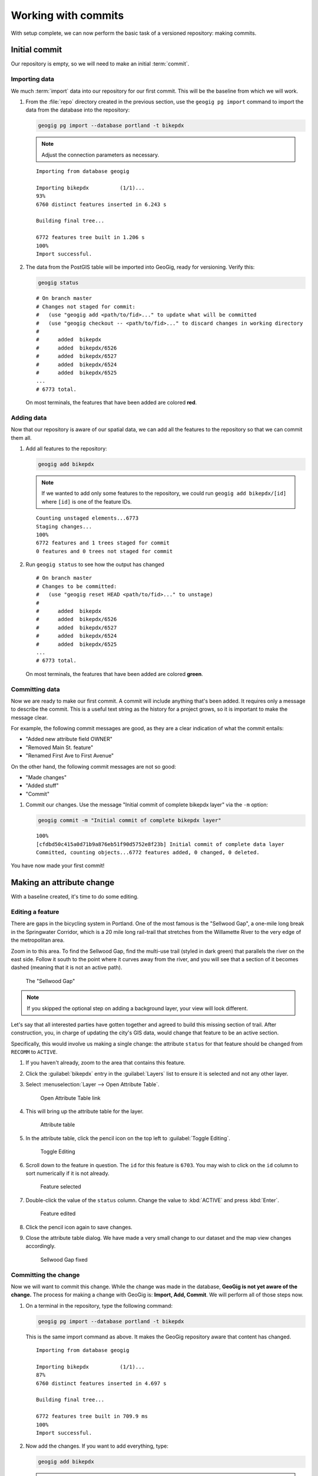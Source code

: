 .. _cmd.commit:

Working with commits
====================

With setup complete, we can now perform the basic task of a versioned repository: making commits.

.. todo:: Mention logs / troubleshooting.

Initial commit
--------------

Our repository is empty, so we will need to make an initial :term:`commit`.

Importing data
~~~~~~~~~~~~~~

We much :term:`import` data into our repository for our first commit. This will be the baseline from which we will work.

#. From the :file:`repo` directory created in the previous section, use the ``geogig pg import`` command to import the data from the database into the repository:

   .. code-block:: console

      geogig pg import --database portland -t bikepdx

   .. note:: Adjust the connection parameters as necessary.

   ::

      Importing from database geogig

      Importing bikepdx          (1/1)...
      93%
      6760 distinct features inserted in 6.243 s

      Building final tree...

      6772 features tree built in 1.206 s
      100%
      Import successful.

#. The data from the PostGIS table will be imported into GeoGig, ready for versioning. Verify this:

   .. code-block:: console

      geogig status

   ::

      # On branch master
      # Changes not staged for commit:
      #   (use "geogig add <path/to/fid>..." to update what will be committed
      #   (use "geogig checkout -- <path/to/fid>..." to discard changes in working directory
      #
      #      added  bikepdx
      #      added  bikepdx/6526
      #      added  bikepdx/6527
      #      added  bikepdx/6524
      #      added  bikepdx/6525
      ...
      # 6773 total.

   On most terminals, the features that have been added are colored **red**.

Adding data
~~~~~~~~~~~

Now that our repository is aware of our spatial data, we can add all the features to the repository so that we can commit them all.

#. Add all features to the repository:

   .. code-block:: console

      geogig add bikepdx

   .. note:: If we wanted to add only some features to the repository, we could run ``geogig add bikepdx/[id]`` where ``[id]`` is one of the feature IDs.

   ::

      Counting unstaged elements...6773
      Staging changes...
      100%
      6772 features and 1 trees staged for commit
      0 features and 0 trees not staged for commit

#. Run ``geogig status`` to see how the output has changed

   ::

      # On branch master
      # Changes to be committed:
      #   (use "geogig reset HEAD <path/to/fid>..." to unstage)
      #
      #      added  bikepdx
      #      added  bikepdx/6526
      #      added  bikepdx/6527
      #      added  bikepdx/6524
      #      added  bikepdx/6525
      ...
      # 6773 total.

   On most terminals, the features that have been added are colored **green**.

Committing data
~~~~~~~~~~~~~~~

Now we are ready to make our first commit. A commit will include anything that's been added. It requires only a message to describe the commit. This is a useful text string as the history for a project grows, so it is important to make the message clear.

For example, the following commit messages are good, as they are a clear indication of what the commit entails:

* "Added new attribute field OWNER"
* "Removed Main St. feature"
* "Renamed First Ave to First Avenue"

On the other hand, the following commit messages are not so good:

* "Made changes"
* "Added stuff"
* "Commit"

#. Commit our changes. Use the message "Initial commit of complete bikepdx layer" via the ``-m`` option:

   .. code-block:: console

      geogig commit -m "Initial commit of complete bikepdx layer"

   ::

      100%
      [cfdbd50c415a0d71b9a876eb51f90d5752e8f23b] Initial commit of complete data layer
      Committed, counting objects...6772 features added, 0 changed, 0 deleted.

You have now made your first commit!

Making an attribute change
--------------------------

With a baseline created, it's time to do some editing.

Editing a feature
~~~~~~~~~~~~~~~~~

There are gaps in the bicycling system in Portland. One of the most famous is the "Sellwood Gap", a one-mile long break in the Springwater Corridor, which is a 20 mile long rail-trail that stretches from the Willamette River to the very edge of the metropolitan area.

Zoom in to this area. To find the Sellwood Gap, find the multi-use trail (styled in dark green) that parallels the river on the east side. Follow it south to the point where it curves away from the river, and you will see that a section of it becomes dashed (meaning that it is not an active path).

.. figure:: img/commit_sellwoodgap.png

   The "Sellwood Gap"

.. note:: If you skipped the optional step on adding a background layer, your view will look different.

Let's say that all interested parties have gotten together and agreed to build this missing section of trail. After construction, you, in charge of updating the city's GIS data, would change that feature to be an active section.

Specifically, this would involve us making a single change: the attribute ``status`` for that feature should be changed from ``RECOMM`` to ``ACTIVE``.

#. If you haven't already, zoom to the area that contains this feature.

#. Click the :guilabel:`bikepdx` entry in the :guilabel:`Layers` list to ensure it is selected and not any other layer.

#. Select :menuselection:`Layer --> Open Attribute Table`.

   .. figure:: img/commit_attributetablelink.png

      Open Attribute Table link

#. This will bring up the attribute table for the layer.

   .. figure:: img/commit_attributetable.png

      Attribute table

#. In the attribute table, click the pencil icon on the top left to :guilabel:`Toggle Editing`.

   .. figure:: img/commit_toggleediting.png

      Toggle Editing

#. Scroll down to the feature in question. The ``id`` for this feature is ``6703``. You may wish to click on the ``id`` column to sort numerically if it is not already.

   .. figure:: img/commit_attributetablefeature.png

      Feature selected

#. Double-click the value of the ``status`` column. Change the value to :kbd:`ACTIVE` and press :kbd:`Enter`.

   .. figure:: img/commit_featureedited.png

      Feature edited

#. Click the pencil icon again to save changes.

#. Close the attribute table dialog. We have made a very small change to our dataset and the map view changes accordingly.

   .. figure:: img/commit_sellwoodgapclosed.png

      Sellwood Gap fixed

Committing the change
~~~~~~~~~~~~~~~~~~~~~

Now we will want to commit this change. While the change was made in the database, **GeoGig is not yet aware of the change.** The process for making a change with GeoGig is: **Import, Add, Commit**. We will perform all of those steps now.

#. On a terminal in the repository, type the following command:

   .. code-block:: console

      geogig pg import --database portland -t bikepdx

   This is the same import command as above. It makes the GeoGig repository aware that content has changed.

   ::

      Importing from database geogig

      Importing bikepdx          (1/1)...
      87%
      6760 distinct features inserted in 4.697 s

      Building final tree...

      6772 features tree built in 709.9 ms
      100%
      Import successful.

#. Now add the changes. If you want to add everything, type:

   .. code-block:: console

      geogig add bikepdx

   .. note:: Any unchanged features will be ignored.

   ::

      Counting unstaged elements...2
      Staging changes...
      50%
      1 features and 1 trees staged for commit
      0 features and 0 trees not staged for commit

#. Notice that the output says that only a single feature is staged for commit. This makes sense; even though we have imported the entire table, GeoGig processes the import against the existing repository, and will only highlight the features that have changed.

#. Run ``geogig status`` to see this single feature:

   ::

      # On branch master
      # Changes to be committed:
      #   (use "geogig reset HEAD <path/to/fid>..." to unstage)
      #
      #      modified  bikepdx
      #      modified  bikepdx/6703
      # 2 total.

   .. note:: If you're wondering why there are two changes to be committed when we have only changed a single feature, it is referring to the feature and its parent tree (the layer itself).

#. Finally, we are ready to commit this change:

   .. code-block:: console

      geogig commit -m "The Sellwood Gap has now been fixed"

   ::

      100%
      [603d4bf0069203a42ac513f635f49f725c2a4f2a] The Sellwood Gap has now been fixed
      Committed, counting objects...0 features added, 1 changed, 0 deleted.

Your change has been made.


Showing differences between commits
-----------------------------------

Our first commit entered every single feature into the repository. Our second commit changed a single attribute of a single feature.

You can see specific differences between two commits by using the :term:`diff` command. 

.. note:: The two commits need not be adjacent. If two commits referenced in the ``diff`` command have commits in between them, the sum total of differences (including all of those additional commits) will be displayed.

In order to do this, we first need to learn about the commit log and commit IDs.

Commit log
~~~~~~~~~~

The commit :term:`log` is a list of commits that are entered into the repository. It is a "history" of the repository.

#. In a terminal, type the following command:

   .. code-block:: console

      geogig log

   This will show the list of commits.

   ::

      Commit:  603d4bf0069203a42ac513f635f49f725c2a4f2a
      Author:  Author <author@example.com>
      Date:    (9 minutes ago) 2014-08-01 17:21:23 -0
      Subject: The Sellwood Gap has now been fixed

      Commit:  cfdbd50c415a0d71b9a876eb51f90d5752e8f23b
      Author:  Author <author@example.com>
      Date:    (19 minutes ago) 2014-08-01 17:10:30 -0
      Subject: Initial commit of complete bikepdx layer

#. If the full list is too much information, you can reduce the amount of information to one line:
   
   .. code-block:: console

      geogig log --oneline

   ::

      603d4bf0069203a42ac513f635f49f725c2a4f2a The Sellwood Gap has now been fixed
      cfdbd50c415a0d71b9a876eb51f90d5752e8f23b Initial commit of complete bikepdx layer

   .. note:: There are lots of ways to filter this commit list, including by date and by author. Type ``geogig help log`` for a full list of options.

Commit IDs
~~~~~~~~~~

The first line of each commit is the **commit ID**. Commit IDs are long alphanumeric strings that uniquely determine the commit. When referencing a commit, you can use this string. Thankfully though, you don't need to reference the entire string; **you only need enough of the beginning of the string to uniquely identify the commit**. 

In this case, since we only have three commits, we don't need much of the string to be unique. Usually 7 characters is sufficient to uniquely identify the commit.

.. note:: If you're interested: the chances of the first seven characters of two different commit IDs being identical is 1 in 36^7, about 78 billion!

So if we wanted details about a specific commit, we would use the :term:`show` command:

#. Get details about the most recent commit. Make sure to replace the commit ID with the one specific to your instance.

   .. code-block:: console

      geogig show 603d4bf

   ::

      Commit:        603d4bf0069203a42ac513f635f49f725c2a4f2a
      Author:        Author <author@example.com>
      Committer:     Author <author@example.com>
      Author date:   (11 minutes ago) Fri Aug 1 17:39:15 PDT 2014
      Committer date:(11 minutes ago) Fri Aug 1 17:39:15 PDT 2014
      Subject:       The Sellwood Gap is now been fixed

Running a diff
~~~~~~~~~~~~~~

With this, we have enough information to be able to see the difference ("run a diff") between two commits.

#. Enter the following command:

   .. code-block:: console

      geogig diff cfdbd50 603d4bf

   ::

      3f6b2c... 3f6b2c... ee3419... cc3c61...   M  bikepdx/6703
      status: ACTIVE -> RECOMM

Here we see that the specific feature (``bikepdx/6703``) is listed as having been modified (``M``), and with the precise change detailed: (that the ``status`` attribute has changed from ``RECOMM`` to ``ACTIVE``,

.. warning:: The order of the commit IDs is significant, being of the form ``before after``. Reversing the order in this case would show that the attribute was changed in the opposite way, from ``ACTIVE`` to ``RECOMM``.


Making a geometry change
------------------------

The city's bicycle plan is still incomplete. In addition to lanes that are only planned and not built, there are also gaps in the plan itself. Luckily, in this workshop, you get to play master planner, and see if you can fix some of the other gaps left behind by the system as it stands today.

Specifically, your next task is to add a new bike lane. You can draw it anywhere you want. (The specifics of the position of the feature is not important for this workshop.)

Draw a new feature
~~~~~~~~~~~~~~~~~~

#. Select :menuselection:`Layer --> Toggle Editing` to start the editing process.

   .. figure:: img/commit_toggleediting.png

      Toggle editing

#. The display will change, with a red "X" displaying over each vertex of every feature.

   .. figure:: img/commit_editx.png

      Map window in Edit mode

#. Zoom into an area of the map where you would like to place the new feature.

   .. figure:: img/commit_addbefore.png

      A zoomed in area of the map

#. Now add a feature by selecting :menuselection:`Edit --> Add Feature`.

   .. figure:: img/commit_addfeature.png

      Add feature menu option

#. Click on the map to place the initial vertex of the feature. Continue clicking to create each feature vertex.

   .. figure:: img/commit_addduring.png

      Drawing a new feature

#. Right-click when done. An attribute table dialog will display. Fill out the form, specifically entering in the following values:

   * ``id``: ``6773``
   * ``segmentnam``: [approximate street name, if known]
   * ``status``: ``RECOMM``
   * ``facility``: ``MTRAIL``
   * ``facilityde``: ``Multi-Use Trail``

   .. figure:: img/commit_addattributes.png

      Setting attributes for the new feature

#. Click :guilabel:`OK` when done.

#. Your feature will be displayed and styled with a dashed line (because ``status`` is not ``ACTIVE``):

   .. figure:: img/commit_addafter.png

      New feature added

#. Select :menuselection:`Layer --> Toggle Editing` to complete the editing process. Click :guilabel:`Save` when prompted.

Commit the new feature
~~~~~~~~~~~~~~~~~~~~~~

With the new feature added, we can now add it to our repository via another commit.

.. note:: Remember: "Import, Add, Commit"

#. On a terminal in the repository, type the following command:

   .. code-block:: console

      geogig pg import --database portland -t bikepdx

   As before, this import command lets the GeoGig repository be aware that content has changed.

   ::

      Importing from database geogig

      Importing bikepdx          (1/1)...
      0%
      2 distinct features inserted in 3.260 s

      Building final tree...

      6773 features tree built in 285.1 ms
      100%
      Import successful.

#. Now add the changes:

   .. code-block:: console

      geogig add bikepdx

   ::

      Counting unstaged elements...2
      Staging changes...
      100%
      1 features and 1 trees staged for commit
      0 features and 0 trees not staged for commit

   .. note:: To see details about what is staged for commit, remember that you can run ``geogig status``.

#. Finally, we are ready to commit this change, substituting the specific details about your new route:

   .. code-block:: console

      geogig commit -m "New recommended trail at Columbia and Argyle"

   ::

      100%
      [0dda0de72d5ff4a15a6f8067bcfe1a6ef4f974d5] New recommended trail at Columbia and Argyle
      Committed, counting objects...1 features added, 0 changed, 0 deleted.

Your change has been made.


Rolling back a change
---------------------

Perhaps adding in that new route into the system was a bit premature. Let's remove it.

We could remove the feature one of two ways:

* **Remove the feature and make a new commit** showing the removal. This would preserve the history of both commits.
* **Roll back to the previous commit.** This would eliminate the commit from the timeline, as if it never happened.

We will opt for the second option here: to roll back.

.. warning:: The process of rolling back is only for removing the most recent commit(s). It is not trivial to remove a commit in between other commits that you wish to keep.

Performing the roll back
~~~~~~~~~~~~~~~~~~~~~~~~

Performing a roll back, as mentioned above, just means that we remove (delete) a commit from the timeline. In effect, the change ceases to have ever existed.

This is done via the :term:`reset` command, setting the destination to the commit prior to the current one. The current state fo the repository is represented by the phrase **HEAD**, while the commit before is represented by **HEAD~1**, the commit before that **HEAD~2**, etc.

The ``reset`` command can act with varying levels of severity after removing the commit:

* **Soft**: The changes remain in the index and working tree, so that the changes would just need to be commited in order to be restored. This is useful if you would like to change the commit in some way.
* **Mixed**: *(Default)* The changes remain only in the working tree, so that the changes would need to be **added and then commit** in order to be restored. This is also useful if you would like to change the commit in some way.
* **Hard**: The changes do not remain at all. This is useful if you would like to remove all traces of the commit, and leave the repository is a pristine state.

It is this last option that we will employ.

.. warning:: Modifying history can result in lost data, so please be careful with these commands!

#. To remove the most recent commit, run the following command:

   .. code-block:: console

      geogig reset HEAD~1 --hard

   .. note:: You can also reference the commit by ID, but make sure that this is the last ID that you wish to keep, not the one that you wish to remove! In the case above, the command would be ``geogig reset 603d4bf``.

#. There will be no output after the command. Run ``geogig status`` to see that there are no staged or unstaged changes:

   ::

      # On branch master
      nothing to commit (working directory clean)

#. Now run ``geogig log`` to see that the commit is now gone.

   ::

      Commit:  603d4bf0069203a42ac513f635f49f725c2a4f2a
      Author:  Author <author@example.com>
      Date:    (29 minutes ago) 2014-08-01 17:21:23 -0
      Subject: The Sellwood Gap has now been fixed

      Commit:  cfdbd50c415a0d71b9a876eb51f90d5752e8f23b
      Author:  Author <author@example.com>
      Date:    (39 minutes ago) 2014-08-01 17:10:30 -0
      Subject: Initial commit of complete bikepdx layer

Viewing the roll back
~~~~~~~~~~~~~~~~~~~~~

More importantly, we want to **view** the results of the rollback.

Up to this point, we had been making changes in to the data via QGIS, and then storing those changes in GeoGig. But now, with our commits altered, we need to make our data (and thus QGIS) aware of the changes.

This involves using the :term:`export` command. We will export the current state of the repository to our PostGIS database, and then update the view in QGIS.

#. Export the current state of the repository back to PostGIS:

   .. code-block:: console

      geogig pg export -o --database portland bikepdx bikepdx

   ::

      Exporting bikepdx...
      100%
      bikepdx exported successfully to bikepdx

   In the above command, many of the options are similar to the ``pg import`` command (``--host``, ``--user``, ``--port``). The following are the differences:

   * ``-o``: Overwrite the output table if it already exists
   * ``--database``: The name of the PostGIS database
   * ``bikepdx`` (first): Name of the tree in GeoGig
   * ``bikepdx`` (second): Name of the table in PostGIS

#. Refresh the view in QGIS. This can most easily be done by panning the map window a little bit.

You will see that the feature that was drawn is now no longer there.

.. figure:: img/commit_featureremoved.png

   The feature has been removed by GeoGig

(Optional) Exporting to alternate formats
-----------------------------------------

We exported the current state of the repository to PostGIS in order to sync up our QGIS view.

But there are other reasons to export a GeoGig repository: to make a copy, to make a backup, or to convert to an alternate data format. It is this last situation that we will discuss here.

GeoGig can export to a number of different formats, including:

* Shapefile
* GeoJSON
* SpatiaLite
* Oracle Spatial

For a full list of options, please see the :ref:`GeoGig documentation <moreinfo.resources>`.

.. note:: The same data sources are available for import as well.

The command to export is ``geogig <format> export <parameters>``. For shapefile, ``<format>`` is ``shp``.

#. Export the current state of the repository to a shapefile:

   .. code-block:: console

      geogig shp export -o bikepdx bikepdx.shp

   ::

      Exporting bikepdx...
      100%
      bikepdx exported successfully to bikepdx.shp

   The first ``bikepdx`` refers to the layer inside the repository. What follows (``bikepd.shp``) is the name of the output file. And as before, ``-o`` means to overwrite an existing file (if any).

#. Export the current state of the repository to a GeoJSON file:

   .. code-block:: console

      geogig geojson export -o bikepdx bikepdx.json

   ::

      Exporting bikepdx...
      100%
      bikepdx exported successfully to bikepdx.json
